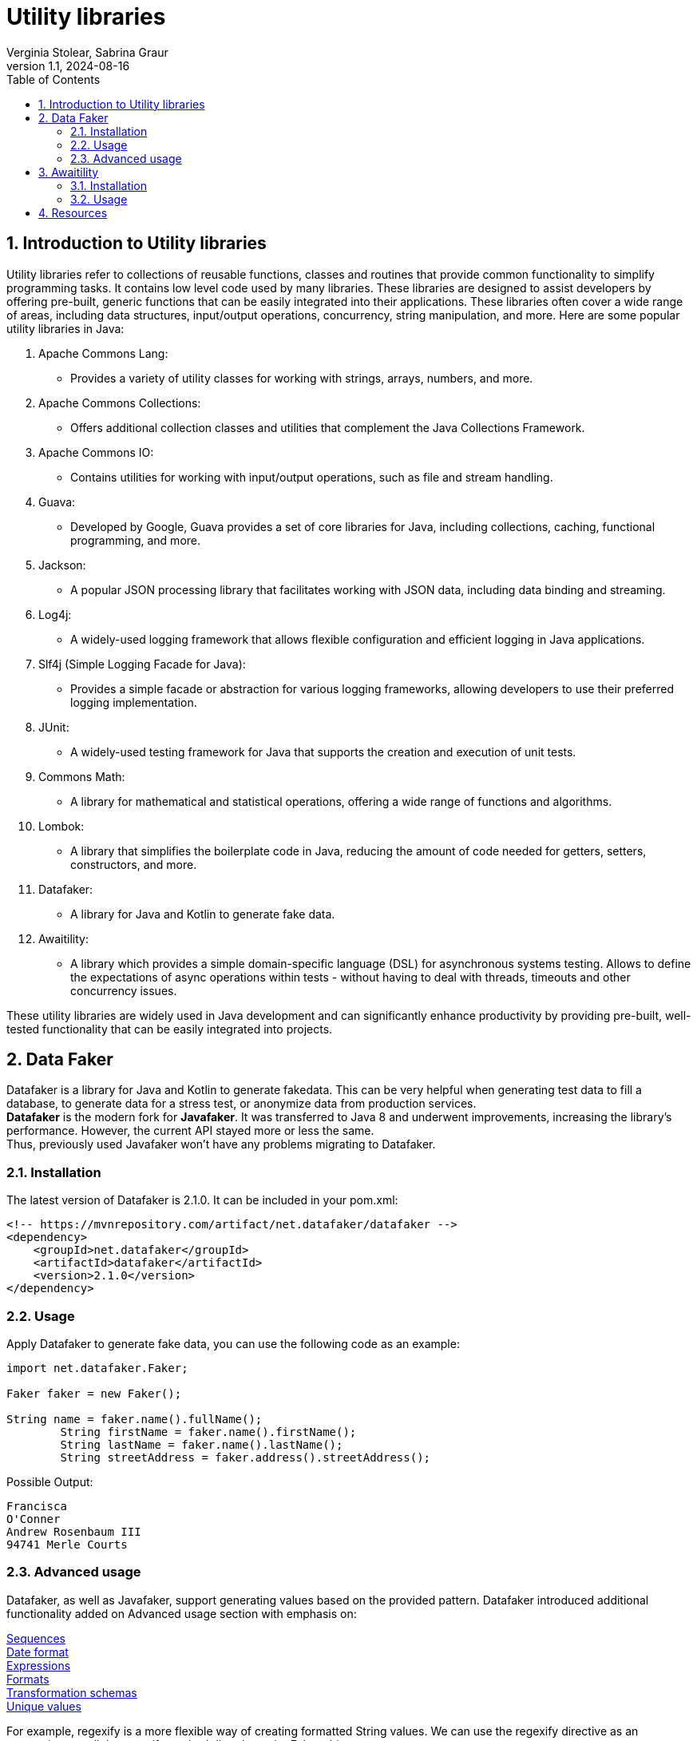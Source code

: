 = Utility libraries
Verginia Stolear, Sabrina Graur
:revnumber: 1.1
:revdate: 2024-08-16
:doctype: book
:toc: left
:sectnums:
:icons: font
:source-highlighter: highlightjs
:highlightjs-languages: java, xml

== Introduction to Utility libraries ==

Utility libraries refer to collections of reusable functions, classes and routines that provide common functionality to simplify programming tasks.
It contains low level code used by many libraries.
These libraries are designed to assist developers by offering pre-built, generic functions that can be easily integrated into their applications.
These libraries often cover a wide range of areas, including data structures, input/output operations, concurrency, string manipulation, and more.
Here are some popular utility libraries in Java:

1. Apache Commons Lang:
- Provides a variety of utility classes for working with strings, arrays, numbers, and more.
2. Apache Commons Collections:
- Offers additional collection classes and utilities that complement the Java Collections Framework.
3. Apache Commons IO:
- Contains utilities for working with input/output operations, such as file and stream handling.
4. Guava:
- Developed by Google, Guava provides a set of core libraries for Java, including collections, caching, functional programming, and more.
5. Jackson:
- A popular JSON processing library that facilitates working with JSON data, including data binding and streaming.
6. Log4j:
- A widely-used logging framework that allows flexible configuration and efficient logging in Java applications.
7. Slf4j (Simple Logging Facade for Java):
- Provides a simple facade or abstraction for various logging frameworks, allowing developers to use their preferred logging implementation.
8. JUnit:
- A widely-used testing framework for Java that supports the creation and execution of unit tests.
9. Commons Math:
- A library for mathematical and statistical operations, offering a wide range of functions and algorithms.
10. Lombok:
- A library that simplifies the boilerplate code in Java, reducing the amount of code needed for getters, setters, constructors, and more.
11. Datafaker:
- A library for Java and Kotlin to generate fake data.
12. Awaitility:
- A library which provides a simple domain-specific language (DSL) for asynchronous systems testing.
Allows to define the expectations of async operations within tests - without having to deal with threads, timeouts and other concurrency issues.

These utility libraries are widely used in Java development and can significantly enhance productivity by providing pre-built, well-tested functionality that can be easily integrated into projects.

== Data Faker ==

Datafaker is a library for Java and Kotlin to generate fakedata.
This can be very helpful when generating test data to fill a database, to generate data for a stress test, or anonymize data from production services. +
*Datafaker* is the modern fork for *Javafaker*.
It was transferred to Java 8 and underwent improvements, increasing the library’s performance.
However, the current API stayed more or less the same. +
Thus, previously used Javafaker won’t have any problems migrating to Datafaker.

=== Installation ===

The latest version of Datafaker is 2.1.0. It can be included in your pom.xml:

[source,xml]
----
<!-- https://mvnrepository.com/artifact/net.datafaker/datafaker -->
<dependency>
    <groupId>net.datafaker</groupId>
    <artifactId>datafaker</artifactId>
    <version>2.1.0</version>
</dependency>
----

=== Usage ===

Apply Datafaker to generate fake data, you can use the following code as an example:

[source,java]
----
import net.datafaker.Faker;

Faker faker = new Faker();

String name = faker.name().fullName();
        String firstName = faker.name().firstName();
        String lastName = faker.name().lastName();
        String streetAddress = faker.address().streetAddress();
----

Possible Output:

----
Francisca
O'Conner
Andrew Rosenbaum III
94741 Merle Courts
----

=== Advanced usage ===

Datafaker, as well as Javafaker, support generating values based on the provided pattern.
Datafaker introduced additional functionality added on Advanced usage section with emphasis on:

https://www.datafaker.net/documentation/sequences/[Sequences] +
https://www.datafaker.net/documentation/date-format/[Date format] +
https://www.datafaker.net/documentation/expressions/[Expressions] +
https://www.datafaker.net/documentation/formats/[Formats] +
https://www.datafaker.net/documentation/schemas/[Transformation schemas] +
https://www.datafaker.net/documentation/unique-values/[Unique values] +

For example, regexify is a more flexible way of creating formatted String values.
We can use the regexify directive as an expression or call the regexify method directly on the Faker object:

[source,java]
----
public class Regexify {
    private static Faker faker = new Faker();

    public static void main(String[] args) {
        System.out.println("Expression: " + getExpression());
        System.out.println("Regexify with a method: " + getMethodExpression());
    }

    static String getExpression() {
        return faker.expression("#{regexify '(hello|bye|hey)'}");
    }

    static String getMethodExpression() {
        return faker.regexify("[A-D]{4,10}");
    }
}
----

Possible Output:

----
Expression: bye
Regexify with a method: DCCC
----

For more information and a full list of all the fake data you can access the https://www.datafaker.net/documentation/getting-started/[link]

== Awaitility ==

Awaitility — a library which provides a simple domain-specific language (DSL) for asynchronous systems testing.
With Awaitility, we can express our expectations from the system in an easy-to-read DSL.

=== Installation ===

The latest version of Awaitility is 4.2.0. It can be included in your pom.xml:

[source,xml]
----
<!-- https://mvnrepository.com/artifact/org.awaitility/awaitility -->
<dependency>
    <groupId>org.awaitility</groupId>
    <artifactId>awaitility</artifactId>
    <version>4.2.0</version>
    <scope>test</scope>
</dependency>
----

=== Usage ===

Apply Awaitility for testing using the following code as an example:

[source,java]
----
import static org.awaitility.Awaitility.await;
//..

public EmployeeListPage ClickEmployeeList() {

       await("Wait for the link to be displayed").atMost(TEN_SECONDS)
       .until(lnkEmployeeList::isDisplayed, is(true));
    }
----

or using lambda expression

[source.try-it,java]
----
//..
await().atMost(TEN_SECONDS)
.untilAsserted(()->Assert.assertEquals("Wait for the link to be displayed",lnkEmployeeList.isDisplayed(),true));
----

Sometimes, we have a situation where a method throws an exception before an asynchronous job is done.
Awaitility provides the possibility of ignoring this exception without failing a test.

[source.try-it,java]
----
//..
await().atMost(TEN_SECONDS)
.ignoreExceptions()
.untilAsserted(()->Assert.assertEquals("Wait for the link to be displayed",lnkEmployeeList.isDisplayed(),true));
----

For more details and detailed explanations for other possibilities you can access the http://www.awaitility.org/[awaitility site] and https://github.com/awaitility/awaitility/wiki/Usage[usage guide]

== Resources ==

- https://nx.dev/concepts/more-concepts/library-types
- https://www.datafaker.net/documentation/getting-started/
- https://www.baeldung.com/java-datafaker
- http://www.awaitility.org/
- https://github.com/awaitility/awaitility/wiki/Usage
- https://www.baeldung.com/awaitility-testing
- https://www.mastertheboss.com/various-stuff/testing-java/testing-with-awaitility-made-simple/#google_vignette
- https://www.youtube.com/watch?v=KbmpBZO4EoY
